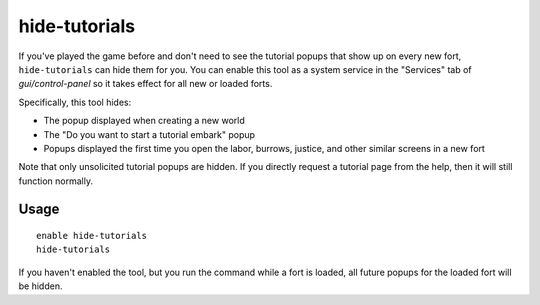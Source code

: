 hide-tutorials
==============

.. dfhack-tool::
    :summary: Hide new fort tutorial popups.
    :tags: fort interface

If you've played the game before and don't need to see the tutorial popups that
show up on every new fort, ``hide-tutorials`` can hide them for you. You can
enable this tool as a system service in the "Services" tab of
`gui/control-panel` so it takes effect for all new or loaded forts.

Specifically, this tool hides:

- The popup displayed when creating a new world
- The "Do you want to start a tutorial embark" popup
- Popups displayed the first time you open the labor, burrows, justice, and
  other similar screens in a new fort

Note that only unsolicited tutorial popups are hidden. If you directly request
a tutorial page from the help, then it will still function normally.

Usage
-----

::

    enable hide-tutorials
    hide-tutorials

If you haven't enabled the tool, but you run the command while a fort is
loaded, all future popups for the loaded fort will be hidden.
